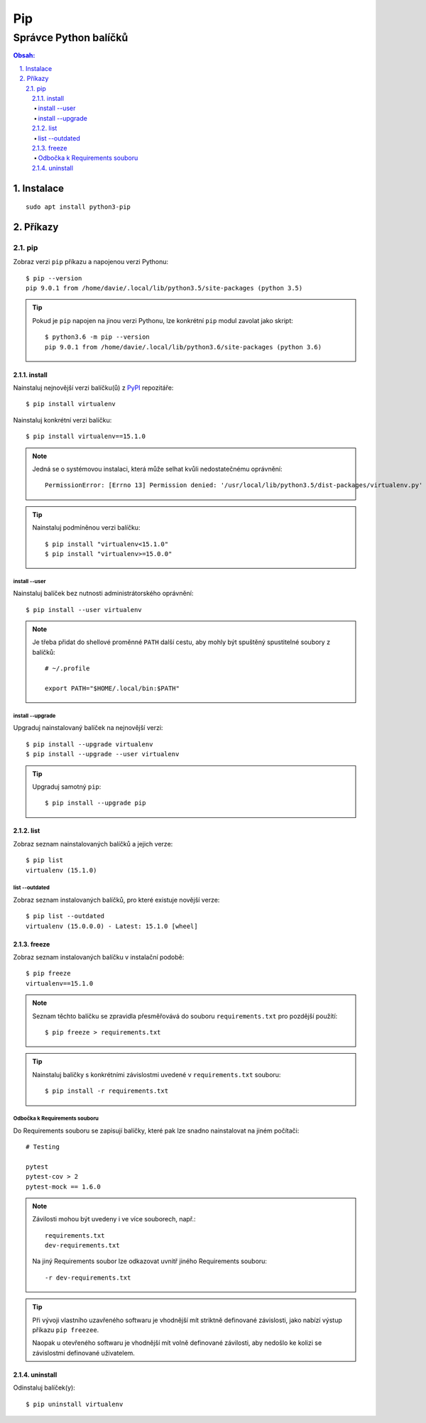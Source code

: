 =====
 Pip
=====
------------------------
 Správce Python balíčků
------------------------

.. contents:: Obsah:

.. sectnum::
   :depth: 3
   :suffix: .

Instalace
=========

::

   sudo apt install python3-pip

Příkazy
=======

pip
---

Zobraz verzi ``pip`` příkazu a napojenou verzi Pythonu::

   $ pip --version
   pip 9.0.1 from /home/davie/.local/lib/python3.5/site-packages (python 3.5)

.. tip::

   Pokud je ``pip`` napojen na jinou verzi Pythonu, lze konkrétní ``pip``
   modul zavolat jako skript::

      $ python3.6 -m pip --version
      pip 9.0.1 from /home/davie/.local/lib/python3.6/site-packages (python 3.6)

install
^^^^^^^

Nainstaluj nejnovější verzi balíčku(ů) z `PyPI <https://pypi.python.org/>`_
repozitáře::

   $ pip install virtualenv

Nainstaluj konkrétní verzi balíčku::

   $ pip install virtualenv==15.1.0

.. note::

   Jedná se o systémovou instalaci, která může selhat kvůli nedostatečnému
   oprávnění::

      PermissionError: [Errno 13] Permission denied: '/usr/local/lib/python3.5/dist-packages/virtualenv.py'

.. tip::

   Nainstaluj podmíněnou verzi balíčku::

      $ pip install "virtualenv<15.1.0"
      $ pip install "virtualenv>=15.0.0"

install --user
""""""""""""""

Nainstaluj balíček bez nutnosti administrátorského oprávnění::

   $ pip install --user virtualenv

.. note::

   Je třeba přidat do shellové proměnné ``PATH`` další cestu, aby mohly
   být spuštěný spustitelné soubory z balíčků::

      # ~/.profile

      export PATH="$HOME/.local/bin:$PATH"

install --upgrade
"""""""""""""""""

Upgraduj nainstalovaný balíček na nejnovější verzi::

   $ pip install --upgrade virtualenv
   $ pip install --upgrade --user virtualenv

.. tip::

   Upgraduj samotný ``pip``::

      $ pip install --upgrade pip

list
^^^^

Zobraz seznam nainstalovaných balíčků a jejich verze::

   $ pip list
   virtualenv (15.1.0)

list --outdated
"""""""""""""""

Zobraz seznam instalovaných balíčků, pro které existuje novější verze::

   $ pip list --outdated
   virtualenv (15.0.0.0) - Latest: 15.1.0 [wheel]

freeze
^^^^^^

Zobraz seznam instalovaných balíčku v instalační podobě::

   $ pip freeze
   virtualenv==15.1.0

.. note::

   Seznam těchto balíčku se zpravidla přesměřovává do souboru
   ``requirements.txt`` pro pozdější použítí::

      $ pip freeze > requirements.txt

.. tip::

   Nainstaluj balíčky s konkrétními závislostmi uvedené v ``requirements.txt``
   souboru::

      $ pip install -r requirements.txt

Odbočka k Requirements souboru
""""""""""""""""""""""""""""""

Do Requirements souboru se zapisují balíčky, které pak lze snadno nainstalovat
na jiném počítači::

   # Testing

   pytest
   pytest-cov > 2
   pytest-mock == 1.6.0

.. note::

   Závilosti mohou být uvedeny i ve více souborech, např.::

      requirements.txt
      dev-requirements.txt

   Na jiný Requirements soubor lze odkazovat uvnitř jiného Requirements
   souboru::

      -r dev-requirements.txt

.. tip::

   Při vývoji vlastního uzavřeného softwaru je vhodnější mít striktně
   definované závislosti, jako nabízí výstup příkazu ``pip freezee``.

   Naopak u otevřeného softwaru je vhodnější mít volně definované závilosti,
   aby nedošlo ke kolizi se závislostmi definované uživatelem.

uninstall
^^^^^^^^^

Odinstaluj balíček(y)::

   $ pip uninstall virtualenv

